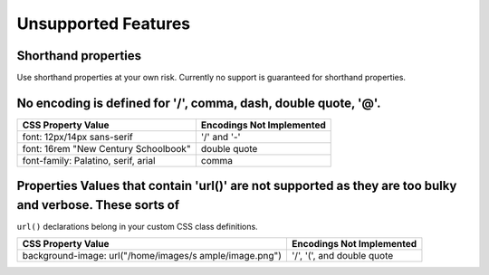 Unsupported Features
====================

.. index:: single: Unsupported Features

Shorthand properties
''''''''''''''''''''

Use shorthand properties at your own risk. Currently no support is
guaranteed for shorthand properties.

No encoding is defined for '/', comma, dash, double quote, '@'.
'''''''''''''''''''''''''''''''''''''''''''''''''''''''''''''''

+----------------------------------------+-----------------------------+
| CSS Property Value                     | Encodings Not Implemented   |
+========================================+=============================+
| font: 12px/14px sans-serif             | '/' and '-'                 |
+----------------------------------------+-----------------------------+
| font: 16rem "New Century Schoolbook"   | double quote                |
+----------------------------------------+-----------------------------+
| font-family: Palatino, serif, arial    | comma                       |
+----------------------------------------+-----------------------------+

Properties Values that contain 'url()' are not supported as they are too bulky and verbose. These sorts of
''''''''''''''''''''''''''''''''''''''''''''''''''''''''''''''''''''''''''''''''''''''''''''''''''''''''''

``url()`` declarations belong in your custom CSS class definitions.

+---------------------+---------------------------+
| CSS Property Value  | Encodings Not Implemented |
+=====================+===========================+
| background-image:   | '/', '(', and double      |
| url("/home/images/s | quote                     |
| ample/image.png")   |                           |
+---------------------+---------------------------+
